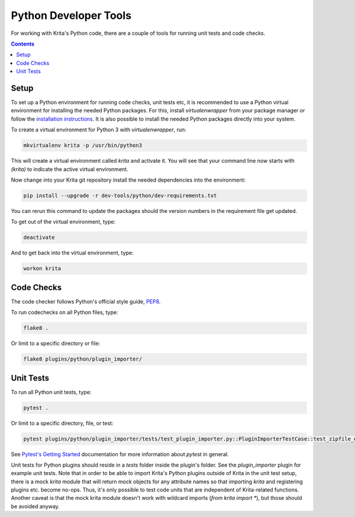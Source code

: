 .. meta::
    :description:
        Guide to working with Python developer tools

.. metadata-placeholder

    :authors: - Rebecca Breu <rebecca@rbreu.de>
    :license: GNU free documentation license 1.3 or later.

.. _python_coding:

======================
Python Developer Tools
======================

For working with Krita's Python code, there are a couple of tools for running unit tests and code checks.

.. contents::


Setup
-----

To set up a Python environment for running code checks, unit tests etc, it is recommended to use a Python virtual environment for installing the needed Python packages. For this, install *virtualenwrapper* from your package manager or follow the `installation instructions <https://virtualenvwrapper.readthedocs.io/en/latest/install.html/>`_. It is also possible to install the needed Python packages directly into your system.

To create a virtual environment for Python 3 with *virtualenwrapper*, run:

.. code::

    mkvirtualenv krita -p /usr/bin/python3

This will create a virtual environment called *krita* and activate it. You will see that your command line now starts with `(krita)` to indicate the active virtual environment.

Now change into your Krita git repository install the needed dependencies into the environment:

.. code::

    pip install --upgrade -r dev-tools/python/dev-requirements.txt

You can rerun this command to update the packages should the version numbers in the requirement file get updated.

To get out of the virtual environment, type:

.. code::

   deactivate

And to get back into the virtual environment, type:

.. code::

   workon krita


Code Checks
-----------

The code checker follows Python's official style guide, `PEP8 <https://www.python.org/dev/peps/pep-0008/>`_.

To run codechecks on all Python files, type:

.. code::

    flake8 .

Or limit to a specific directory or file:

.. code::

    flake8 plugins/python/plugin_importer/


Unit Tests
----------

To run all Python unit tests, type:

.. code::

   pytest .

Or limit to a specific directory, file, or test:

.. code::

   pytest plugins/python/plugin_importer/tests/test_plugin_importer.py::PluginImporterTestCase::test_zipfile_doesnt_exist

See `Pytest's Getting Started <https://docs.pytest.org/en/latest/getting-started.html>`_ documentation for more information about *pytest* in general.

Unit tests for Python plugins should reside in a `tests` folder inside the plugin's folder. See the `plugin_importer` plugin for example unit tests. Note that in order to be able to import Krita's Python plugins outside of Krita in the unit test setup, there is a mock `krita` module that will return mock objects for any attribute names so that importing `krita` and registering plugins etc. become no-ops. Thus, it's only possible to test code units that are independent of Krita-related functions. Another caveat is that the mock krita module doesn't work with wildcard imports (`from krita import *`), but those should be avoided anyway.
